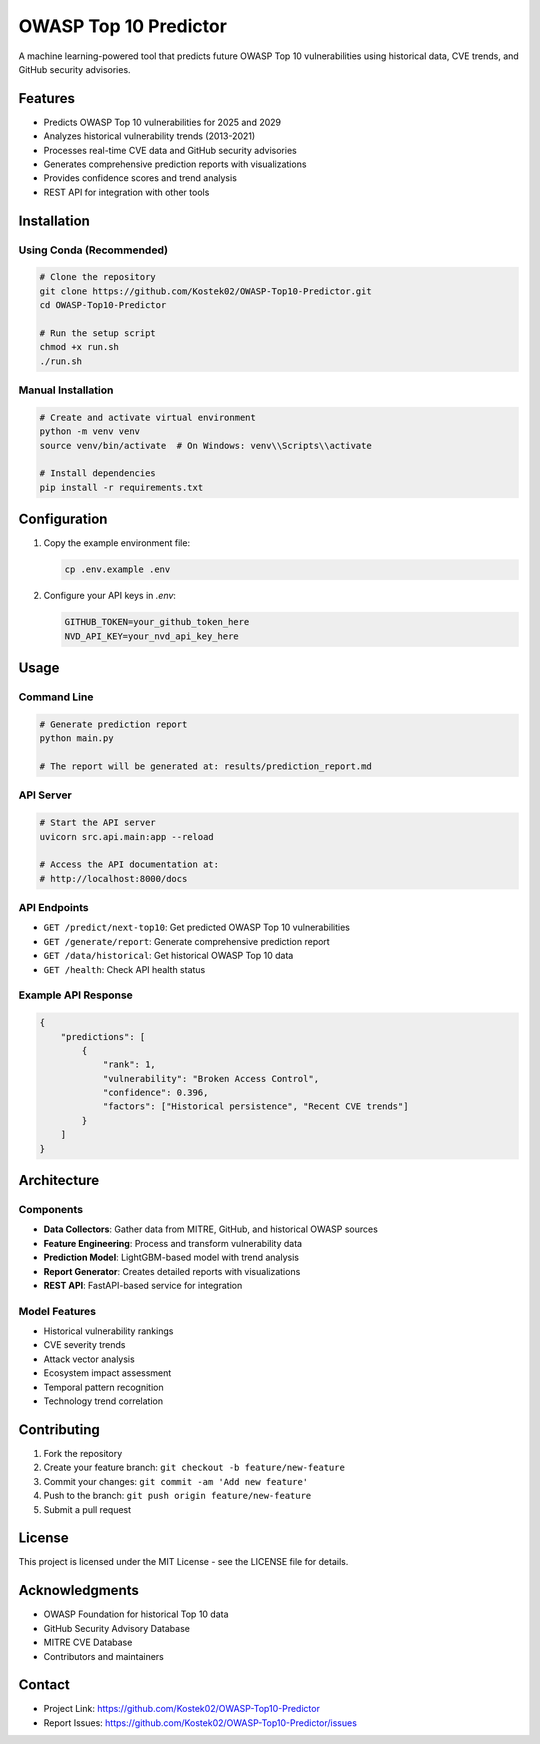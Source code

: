 OWASP Top 10 Predictor
=====================

.. image:: https://img.shields.io/badge/python-3.11-blue.svg
   :target: https://www.python.org/downloads/release/python-3110/
.. image:: https://img.shields.io/badge/license-MIT-green.svg
   :target: https://opensource.org/licenses/MIT
.. image:: https://img.shields.io/badge/OWASP-Top%2010-red.svg
   :target: https://owasp.org/www-project-top-ten/

A machine learning-powered tool that predicts future OWASP Top 10 vulnerabilities using historical data, CVE trends, and GitHub security advisories.

Features
--------

- Predicts OWASP Top 10 vulnerabilities for 2025 and 2029
- Analyzes historical vulnerability trends (2013-2021)
- Processes real-time CVE data and GitHub security advisories
- Generates comprehensive prediction reports with visualizations
- Provides confidence scores and trend analysis
- REST API for integration with other tools

Installation
-----------

Using Conda (Recommended)
~~~~~~~~~~~~~~~~~~~~~~~~

.. code-block:: bash

    # Clone the repository
    git clone https://github.com/Kostek02/OWASP-Top10-Predictor.git
    cd OWASP-Top10-Predictor

    # Run the setup script
    chmod +x run.sh
    ./run.sh

Manual Installation
~~~~~~~~~~~~~~~~~

.. code-block:: bash

    # Create and activate virtual environment
    python -m venv venv
    source venv/bin/activate  # On Windows: venv\\Scripts\\activate

    # Install dependencies
    pip install -r requirements.txt

Configuration
------------

1. Copy the example environment file:

   .. code-block:: bash

       cp .env.example .env

2. Configure your API keys in `.env`:

   .. code-block:: bash

       GITHUB_TOKEN=your_github_token_here
       NVD_API_KEY=your_nvd_api_key_here

Usage
-----

Command Line
~~~~~~~~~~~

.. code-block:: bash

    # Generate prediction report
    python main.py

    # The report will be generated at: results/prediction_report.md

API Server
~~~~~~~~~

.. code-block:: bash

    # Start the API server
    uvicorn src.api.main:app --reload

    # Access the API documentation at:
    # http://localhost:8000/docs

API Endpoints
~~~~~~~~~~~~

- ``GET /predict/next-top10``: Get predicted OWASP Top 10 vulnerabilities
- ``GET /generate/report``: Generate comprehensive prediction report
- ``GET /data/historical``: Get historical OWASP Top 10 data
- ``GET /health``: Check API health status

Example API Response
~~~~~~~~~~~~~~~~~~

.. code-block:: json

    {
        "predictions": [
            {
                "rank": 1,
                "vulnerability": "Broken Access Control",
                "confidence": 0.396,
                "factors": ["Historical persistence", "Recent CVE trends"]
            }
        ]
    }

Architecture
-----------

Components
~~~~~~~~~~

- **Data Collectors**: Gather data from MITRE, GitHub, and historical OWASP sources
- **Feature Engineering**: Process and transform vulnerability data
- **Prediction Model**: LightGBM-based model with trend analysis
- **Report Generator**: Creates detailed reports with visualizations
- **REST API**: FastAPI-based service for integration

Model Features
~~~~~~~~~~~~~

- Historical vulnerability rankings
- CVE severity trends
- Attack vector analysis
- Ecosystem impact assessment
- Temporal pattern recognition
- Technology trend correlation

Contributing
-----------

1. Fork the repository
2. Create your feature branch: ``git checkout -b feature/new-feature``
3. Commit your changes: ``git commit -am 'Add new feature'``
4. Push to the branch: ``git push origin feature/new-feature``
5. Submit a pull request

License
-------

This project is licensed under the MIT License - see the LICENSE file for details.

Acknowledgments
--------------

- OWASP Foundation for historical Top 10 data
- GitHub Security Advisory Database
- MITRE CVE Database
- Contributors and maintainers

Contact
-------

- Project Link: https://github.com/Kostek02/OWASP-Top10-Predictor
- Report Issues: https://github.com/Kostek02/OWASP-Top10-Predictor/issues 